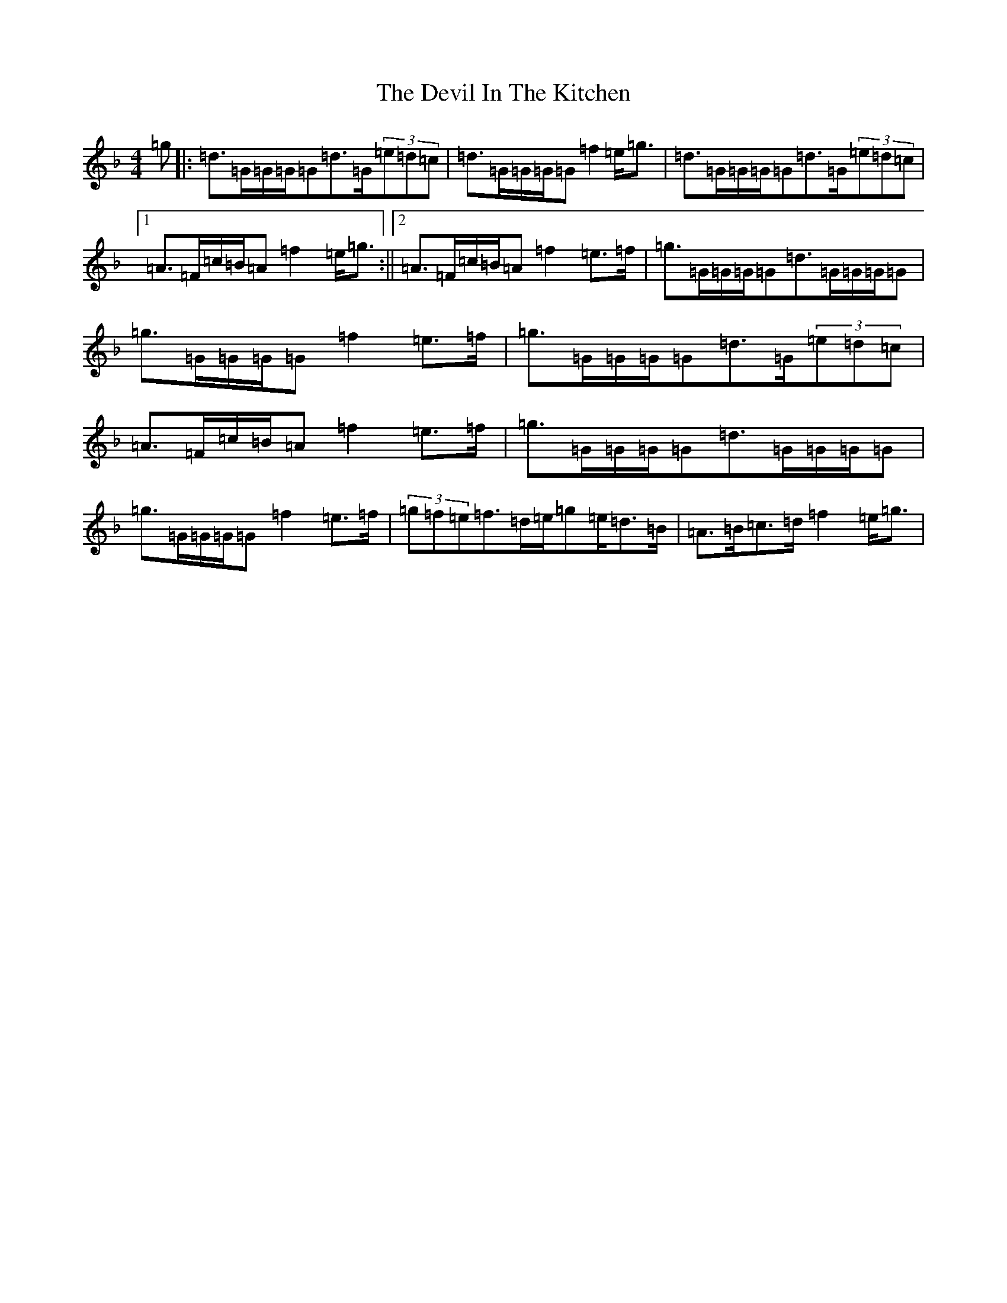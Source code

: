 X: 5155
T: Devil In The Kitchen, The
S: https://thesession.org/tunes/1746#setting1746
Z: A Mixolydian
R: strathspey
M:4/4
L:1/8
K: C Mixolydian
=g|:=d>=G=G/2=G/2=G=d>=G(3=e=d=c|=d>=G=G/2=G/2=G=f2=e<=g|=d>=G=G/2=G/2=G=d>=G(3=e=d=c|1=A>=F=c/2=B/2=A=f2=e<=g:||2=A>=F=c/2=B/2=A=f2=e>=f|=g>=G=G/2=G/2=G=d>=G=G/2=G/2=G|=g>=G=G/2=G/2=G=f2=e>=f|=g>=G=G/2=G/2=G=d>=G(3=e=d=c|=A>=F=c/2=B/2=A=f2=e>=f|=g>=G=G/2=G/2=G=d>=G=G/2=G/2=G|=g>=G=G/2=G/2=G=f2=e>=f|(3=g=f=e=f>=d=e/2=g=e/2=d>=B|=A>=B=c>=d=f2=e<=g|